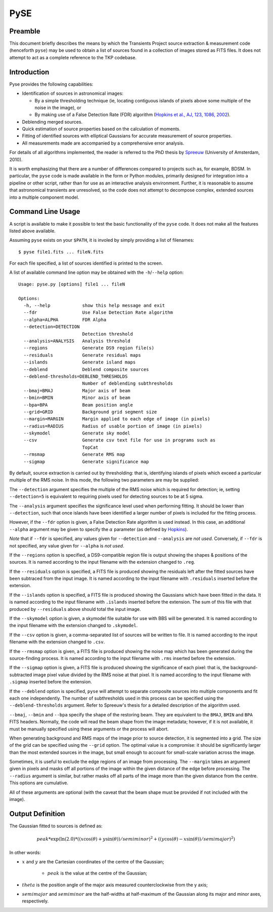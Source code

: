 .. _pyse:

====
PySE
====

Preamble
--------

This document briefly describes the means by which the Transients Project
source extraction & measurement code (henceforth ``pyse``) may be used to
obtain a list of sources found in a collection of images stored as FITS files.
It does not attempt to act as a complete reference to the TKP codebase.

Introduction
------------

Pyse provides the following capabilities:

- Identification of sources in astronomical images:

  - By a simple thresholding technique (ie, locating contiguous islands of
    pixels above some multiple of the noise in the image), or

  - By making use of a False Detection Rate (FDR) algorithm (`Hopkins et al.,
    AJ, 123, 1086, 2002
    <http://adsabs.harvard.edu/abs/2002AJ....123.1086H>`_).

- Deblending merged sources.

- Quick estimation of source properties based on the calculation of moments.

- Fitting of identified sources with elliptical Gaussians for accurate
  measurement of source properties.

- All measurements made are accompanied by a comprehensive error analysis.

For details of all algorithms implemented, the reader is referred to the PhD
thesis by `Spreeuw <http://dare.uva.nl/en/record/340633>`_ (University of
Amsterdam, 2010).

It is worth emphasizing that there are a number of differences compared to
projects such as, for example, BDSM. In particular, the ``pyse`` code is made
available in the form or Python modules, primarily designed for integration
into a pipeline or other script, rather than for use as an interactive
analysis environment. Further, it is reasonable to assume that astronomical
transients are unresolved, so the code does not attempt to decompose complex,
extended sources into a multiple component model.

Command Line Usage
------------------

A script is available to make it possible to test the basic functionality of
the ``pyse`` code. It does not make all the features listed above available.

Assuming ``pyse`` exists on your ``$PATH``, it is involed by simply providing
a list of filenames::

  $ pyse file1.fits ... fileN.fits

For each file specified, a list of sources identified is printed to the
screen.

A list of available command line option may be obtained with the
``-h``/``--help`` option::

  Usage: pyse.py [options] file1 ... fileN

  Options:
    -h, --help            show this help message and exit
    --fdr                 Use False Detection Rate algorithm
    --alpha=ALPHA         FDR Alpha
    --detection=DETECTION
                          Detection threshold
    --analysis=ANALYSIS   Analysis threshold
    --regions             Generate DS9 region file(s)
    --residuals           Generate residual maps
    --islands             Generate island maps
    --deblend             Deblend composite sources
    --deblend-thresholds=DEBLEND_THRESHOLDS
                          Number of deblending subthresholds
    --bmaj=BMAJ           Major axis of beam
    --bmin=BMIN           Minor axis of beam
    --bpa=BPA             Beam position angle
    --grid=GRID           Background grid segment size
    --margin=MARGIN       Margin applied to each edge of image (in pixels)
    --radius=RADIUS       Radius of usable portion of image (in pixels)
    --skymodel            Generate sky model
    --csv                 Generate csv text file for use in programs such as
                          TopCat
    --rmsmap              Generate RMS map
    --sigmap              Generate significance map

By default, source extraction is carried out by thresholding: that is,
identifying islands of pixels which exceed a particular multiple of the RMS
noise. In this mode, the following two parameters are may be supplied:

The ``--detection`` argument specifies the multiple of the RMS noise which is
required for detection; ie, setting ``--detection=5`` is equivalent to
requiring pixels used for detecting sources to be at 5 sigma.

The ``--analysis`` argument specifies the significance level used when
performing fitting. It should be lower than ``--detection``, such that once
islands have been identified a larger number of pixels is included for the
fitting process.

However, if the ``--fdr`` option is given, a False Detection Rate algorithm is
used instead. In this case, an additional ``--alpha`` argument may be given to
specify the :math:`\alpha` parameter (as defined by `Hopkins
<http://adsabs.harvard.edu/abs/2002AJ....123.1086H>`_).

*Note* that if ``--fdr`` is specified, any values given for ``--detection``
and ``--analysis`` are *not used*. Conversely, if ``--fdr`` is not specified,
any value given for ``--alpha`` is *not used*.

If the ``--regions`` option is specified, a DS9-compatible region file is
output showing the shapes & positions of the sources. It is named according to
the input filename with the extension changed to ``.reg``.

If the ``--residuals`` option is specified, a FITS file is produced showing
the residuals left after the fitted sources have been subtraced from the input
image. It is named according to the input filename with ``.residuals``
inserted before the extension.

If the ``--islands`` option is specified, a FITS file is produced showing the
Gaussians which have been fitted in the data. It is named according to the
input filename with ``.islands`` inserted before the extension. The sum of
this file with that produced by ``--residuals`` above should total the input
image.

If the ``--skymodel`` option is given, a skymodel file suitable for use with
BBS will be generated. It is named according to the input filename with the
extension changed to ``.skymodel``.

If the ``--csv`` option is given, a comma-separated list of sources will be
written to file. It is named according to the input filename with the
extension changed to ``.csv``.

If the ``--rmsmap`` option is given, a FITS file is produced showing the noise
map which has been generated during the source-finding process. It is named
according to the input filename with ``.rms`` inserted before the extension.

If the ``--sigmap`` option is given, a FITS file is produced showing the
significance of each pixel: that is, the background-subtracted image pixel
value divided by the RMS noise at that pixel. It is named according to the
input filename with ``.sigmap`` inserted before the extension.

If the ``--deblend`` option is specified, ``pyse`` will attempt to separate
composite sources into multiple components and fit each one independently. The
number of subthresholds used in this process can be specified using the
``--deblend-thresholds`` argument. Refer to Spreeuw's thesis for a detailed
description of the algorithm used.

``--bmaj``, ``--bmin`` and ``--bpa`` specify the shape of the restoring beam.
They are equivalent to the ``BMAJ``, ``BMIN`` and ``BPA`` FITS headers.
Normally, the code will read the beam shape from the image metadata; however,
if it is not available, it must be manually specified using these arguments or
the process will abort.

When generating background and RMS maps of the image prior to source
detection, it is segmented into a grid. The size of the grid can be specified
using the ``--grid`` option. The optimal value is a compromise: it should be
significantly larger than the most extended sources in the image, but small
enough to account for small-scale variation across the image.

Sometimes, it is useful to exclude the edge regions of an image from
processing. The ``--margin`` takes an argument given in pixels and masks off
all portions of the image within the given distance of the edge before
processing. The ``--radius`` argument is similar, but rather masks off all
parts of the image more than the given distance from the centre. This options
are cumulative.

All of these arguments are optional (with the caveat that the beam shape must
be provided if not included with the image).

Output Definition
-----------------

The Gaussian fitted to sources is defined as:

.. math::

   peak * \exp(\ln(2.0) * ((x \cos(\theta) + y \sin(\theta)) / semiminor)^2 + ((y \cos(\theta) - x \sin(\theta)) / semimajor)^2)

In other words:

- :math:`x` and :math:`y` are the Cartesian coordinates of the centre of the Gaussian;

    - :math:`peak` is the value at the centre of the Gaussian;

- :math:`theta` is the position angle of the major axis measured counterclockwise
  from the y axis;

- :math:`semimajor` and :math:`semiminor` are the half-widths at half-maximum of the
  Gaussian along its major and minor axes, respectively.
